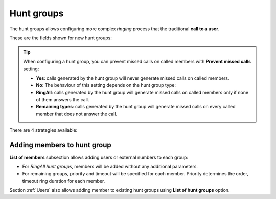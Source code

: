 .. _huntgroups:

###########
Hunt groups
###########

The hunt groups allows configuring more complex *ringing* process that the
traditional **call to a user**.

These are the fields shown for new hunt groups:

.. glossary::

    Name
        Used to reference this hunt group

    Description
        Additional information

    Strategy
        Describes how will the calls be delivered. See details in glossary below.

    Ring all timeout
        For *Ringall* strategy, defines for how long will the members be called.

    Prevent missed calls
        When 'Yes', calls will never generate a missed call. When 'No', missed calls will be prevented only for RingAll
        hunt groups if someone answers.

    No answer configuration
        Policy when hunt group members do not answer the call after defined timeouts.

.. tip:: When configuring a hunt group, you can prevent missed calls on called members with **Prevent missed calls** setting:

    - **Yes**: calls generated by the hunt group will never generate missed calls on called members.

    - **No**: The behaviour of this setting depends on the hunt group type:

    - **RingAll**: calls generated by the hunt group will generate missed calls on called members only if none of them answers the call.

    - **Remaining types**: calls generated by the hunt group will generate missed calls on every called member that does not answer the call.

There are 4 strategies available:

.. glossary::

    Ringall
        The call will make all the terminals of the group during a predefined 
        time.

    Linear
        The call will *jump* from one user to another in a predefined order
        ringing during the configured time. If the call is not answered by any 
        user of the group, it will be hung up (or will trigger the no answer logic).

    Round robin
        The call will *jump* from one user to another in a predefined order 
        ringing during the configured time. If the call is not answered by any
        user of the group, the call will *jump* again to the first member of the 
        group and keep looping.  

    Random
        The call will *jump* from one user to another in a random order, 
        ringing during the configured time.  If the call is not answered by any 
        user of the group, it will be hung up (or will trigger the no answer logic).


Adding members to hunt group
============================

**List of members** subsection allows adding users or external numbers to each group:

- For *RingAll hunt groups*, members will be added without any additional parameters.

- For remaining groups, priority and timeout will be specified for each member. Priority determines the order, timeout ring
  duration for each member.

Section :ref:`Users` also allows adding member to existing hunt groups using **List of hunt groups** option.
